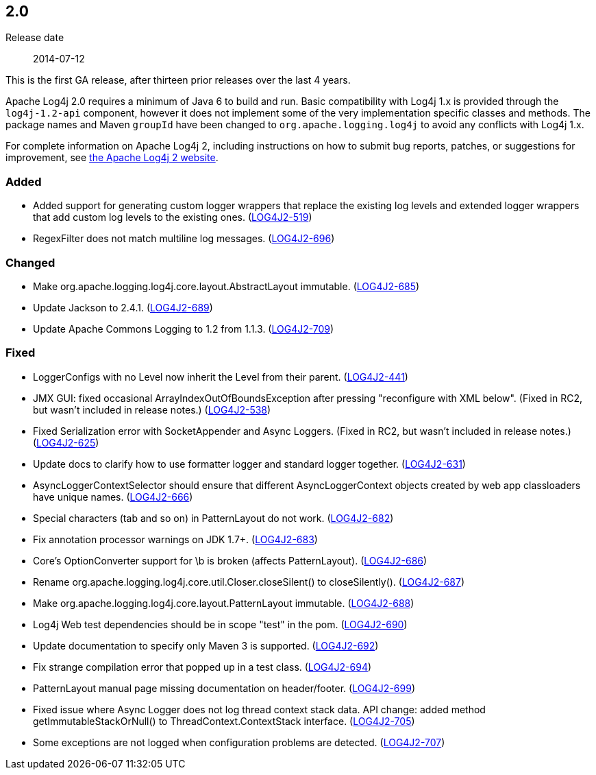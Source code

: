 ////
    Licensed to the Apache Software Foundation (ASF) under one or more
    contributor license agreements.  See the NOTICE file distributed with
    this work for additional information regarding copyright ownership.
    The ASF licenses this file to You under the Apache License, Version 2.0
    (the "License"); you may not use this file except in compliance with
    the License.  You may obtain a copy of the License at

         https://www.apache.org/licenses/LICENSE-2.0

    Unless required by applicable law or agreed to in writing, software
    distributed under the License is distributed on an "AS IS" BASIS,
    WITHOUT WARRANTIES OR CONDITIONS OF ANY KIND, either express or implied.
    See the License for the specific language governing permissions and
    limitations under the License.
////

////
    ██     ██  █████  ██████  ███    ██ ██ ███    ██  ██████  ██
    ██     ██ ██   ██ ██   ██ ████   ██ ██ ████   ██ ██       ██
    ██  █  ██ ███████ ██████  ██ ██  ██ ██ ██ ██  ██ ██   ███ ██
    ██ ███ ██ ██   ██ ██   ██ ██  ██ ██ ██ ██  ██ ██ ██    ██
     ███ ███  ██   ██ ██   ██ ██   ████ ██ ██   ████  ██████  ██

    IF THIS FILE DOESN'T HAVE A `.ftl` SUFFIX, IT IS AUTO-GENERATED, DO NOT EDIT IT!

    Version-specific release notes (`7.8.0.adoc`, etc.) are generated from `src/changelog/*/.release-notes.adoc.ftl`.
    Auto-generation happens during `generate-sources` phase of Maven.
    Hence, you must always

    1. Find and edit the associated `.release-notes.adoc.ftl`
    2. Run `./mvnw generate-sources`
    3. Commit both `.release-notes.adoc.ftl` and the generated `7.8.0.adoc`
////

[#release-notes-2-0]
== 2.0

Release date:: 2014-07-12

This is the first GA release, after thirteen prior releases over the last 4 years.

Apache Log4j 2.0 requires a minimum of Java 6 to build and run.
Basic compatibility with Log4j 1.x is provided through the `log4j-1.2-api` component, however it does not implement some of the very implementation specific classes and methods.
The package names and Maven `groupId` have been changed to `org.apache.logging.log4j` to avoid any conflicts with Log4j 1.x.

For complete information on Apache Log4j 2, including instructions on how to submit bug reports,
patches, or suggestions for improvement, see http://logging.apache.org/log4j/2.x/[the Apache Log4j 2 website].


[#release-notes-2-0-Added]
=== Added

* Added support for generating custom logger wrappers that replace the existing log levels and extended logger wrappers that add custom log levels to the existing ones. (https://issues.apache.org/jira/browse/LOG4J2-519[LOG4J2-519])
* RegexFilter does not match multiline log messages. (https://issues.apache.org/jira/browse/LOG4J2-696[LOG4J2-696])

[#release-notes-2-0-Changed]
=== Changed

* Make org.apache.logging.log4j.core.layout.AbstractLayout immutable. (https://issues.apache.org/jira/browse/LOG4J2-685[LOG4J2-685])
* Update Jackson to 2.4.1. (https://issues.apache.org/jira/browse/LOG4J2-689[LOG4J2-689])
* Update Apache Commons Logging to 1.2 from 1.1.3. (https://issues.apache.org/jira/browse/LOG4J2-709[LOG4J2-709])

[#release-notes-2-0-Fixed]
=== Fixed

* LoggerConfigs with no Level now inherit the Level from their parent. (https://issues.apache.org/jira/browse/LOG4J2-441[LOG4J2-441])
* JMX GUI: fixed occasional ArrayIndexOutOfBoundsException after pressing "reconfigure with XML below". (Fixed in RC2, but wasn't included in release notes.) (https://issues.apache.org/jira/browse/LOG4J2-538[LOG4J2-538])
* Fixed Serialization error with SocketAppender and Async Loggers. (Fixed in RC2, but wasn't included in release notes.) (https://issues.apache.org/jira/browse/LOG4J2-625[LOG4J2-625])
* Update docs to clarify how to use formatter logger and standard logger together. (https://issues.apache.org/jira/browse/LOG4J2-631[LOG4J2-631])
* AsyncLoggerContextSelector should ensure that different AsyncLoggerContext objects created by web app classloaders have unique names. (https://issues.apache.org/jira/browse/LOG4J2-666[LOG4J2-666])
* Special characters (tab and so on) in PatternLayout do not work. (https://issues.apache.org/jira/browse/LOG4J2-682[LOG4J2-682])
* Fix annotation processor warnings on JDK 1.7+. (https://issues.apache.org/jira/browse/LOG4J2-683[LOG4J2-683])
* Core's OptionConverter support for \b is broken (affects PatternLayout). (https://issues.apache.org/jira/browse/LOG4J2-686[LOG4J2-686])
* Rename org.apache.logging.log4j.core.util.Closer.closeSilent() to closeSilently(). (https://issues.apache.org/jira/browse/LOG4J2-687[LOG4J2-687])
* Make org.apache.logging.log4j.core.layout.PatternLayout immutable. (https://issues.apache.org/jira/browse/LOG4J2-688[LOG4J2-688])
* Log4j Web test dependencies should be in scope "test" in the pom. (https://issues.apache.org/jira/browse/LOG4J2-690[LOG4J2-690])
* Update documentation to specify only Maven 3 is supported. (https://issues.apache.org/jira/browse/LOG4J2-692[LOG4J2-692])
* Fix strange compilation error that popped up in a test class. (https://issues.apache.org/jira/browse/LOG4J2-694[LOG4J2-694])
* PatternLayout manual page missing documentation on header/footer. (https://issues.apache.org/jira/browse/LOG4J2-699[LOG4J2-699])
* Fixed issue where Async Logger does not log thread context stack data. API change: added method getImmutableStackOrNull() to ThreadContext.ContextStack interface. (https://issues.apache.org/jira/browse/LOG4J2-705[LOG4J2-705])
* Some exceptions are not logged when configuration problems are detected. (https://issues.apache.org/jira/browse/LOG4J2-707[LOG4J2-707])
